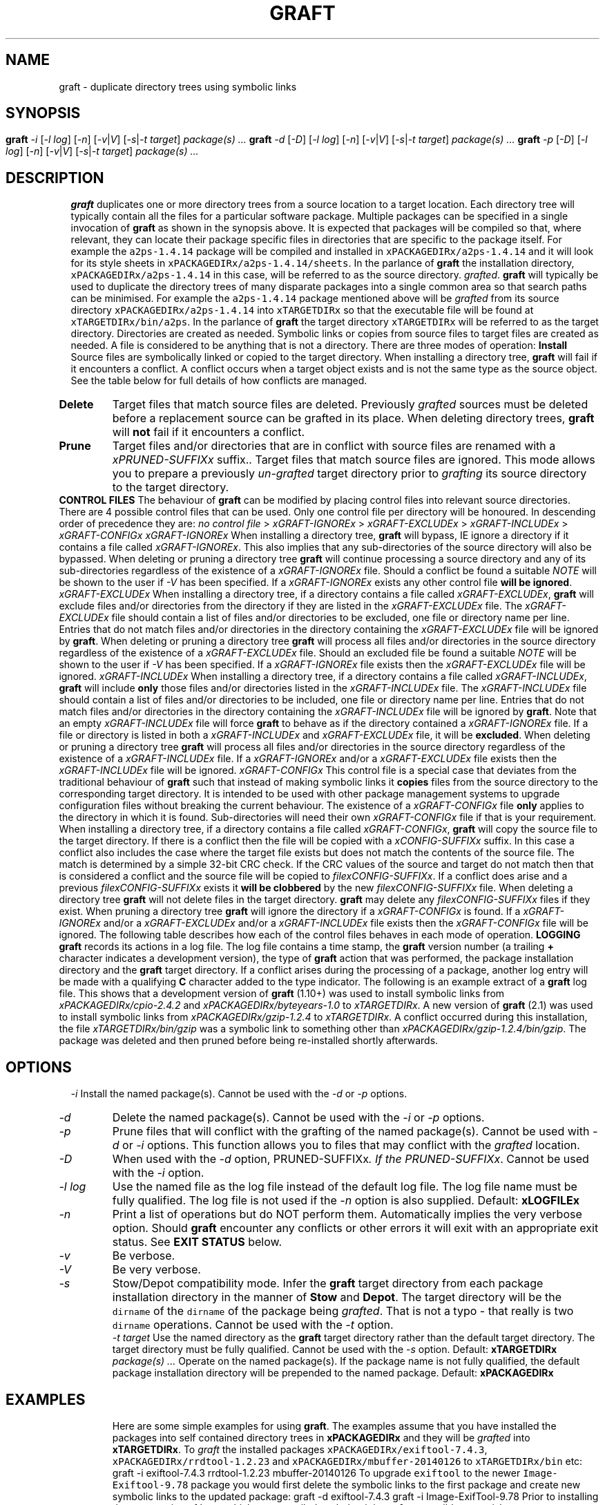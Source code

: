 '\" t
.\"
.\" $Id: graft.man,v 2.12 2017/02/16 15:52:46 psamuel Exp $
.\"
.TH GRAFT 1 "16 February 2017"
.SH NAME
graft \- duplicate directory trees using symbolic links
.SH SYNOPSIS
.B graft
.I -i
.if xAUTOIGNOREx .RI [ -C ]
.if xSUPERUSERx .RI [ -P | u ]
.RI [ -l
.IR log ]
.RI [ -n ]
.RI [ -v | V ]
.RI [ -s | -t
.IR target ]
.I package(s) ...
.br
.B graft
.I -d
.RI [ -D ]
.if xSUPERUSERx .RI [ -u ]
.RI [ -l
.IR log ]
.RI [ -n ]
.RI [ -v | V ]
.RI [ -s | -t
.IR target ]
.I package(s) ...
.br
.B graft
.I -p
.RI [ -D ]
.if xSUPERUSERx .RI [ -u ]
.RI [ -l
.IR log ]
.RI [ -n ]
.RI [ -v | V ]
.RI [ -s | -t
.IR target ]
.I package(s) ...
.SH DESCRIPTION
.B graft
duplicates one or more directory trees from a source location to a target
location. Each directory tree will typically contain all the files for a
particular software package. Multiple packages can be specified in a single
invocation of
.B graft
as shown in the synopsis above.

It is expected that packages will be compiled so that, where relevant, they
can locate their package specific files in directories that are specific to
the package itself. For example the \fCa2ps-1.4.14\fP package will be
compiled and installed in \fCxPACKAGEDIRx/a2ps-1.4.14\fP and it will look
for its style sheets in \fCxPACKAGEDIRx/a2ps-1.4.14/sheets\fP. In the parlance of
.B graft
the installation directory, \fCxPACKAGEDIRx/a2ps-1.4.14\fP in this case,
will be referred to as the source directory.
.IR grafted .

.B graft
will typically be used to duplicate the directory trees of many
disparate packages into a single common area so that search paths can
be minimised. For example the \fCa2ps-1.4.14\fP package mentioned above
will be
.I grafted
from its source directory \fCxPACKAGEDIRx/a2ps-1.4.14\fP into
\fCxTARGETDIRx\fP so that the executable file will be found at
\fCxTARGETDIRx/bin/a2ps\fP. In the parlance of
.B graft
the target directory \fCxTARGETDIRx\fP will be referred to as the target
directory.

Directories are created as needed. Symbolic links or copies from source
files to target files are created as needed. A file is considered to be
anything that is not a directory.

There are three modes of operation:

.TP
.B Install
Source files are symbolically linked or copied to the target directory.
When installing a directory tree,
.B graft
will fail if it encounters a conflict. A conflict occurs when a target
object exists and is not the same type as the source object. See the table
below for full details of how conflicts are managed.

.TP
.B Delete
Target files that match source files are deleted. Previously
.I grafted
sources must be deleted before a replacement source can be grafted in its
place. When deleting directory trees,
.B graft
will
.B not
fail if it encounters a conflict.

.TP
.B Prune
Target files and/or directories that are in conflict with source files are
renamed with a \fIxPRUNED-SUFFIXx\fP suffix.. Target files that match
source files are ignored. This mode allows you to prepare a previously
.I un-grafted
target directory prior to
.I grafting
its source directory to the target directory.

.PP
.B CONTROL FILES

The behaviour of
.B graft
can be modified by placing control files into relevant source directories.
There are 4 possible control files that can be used. Only one control file
per directory will be honoured. In descending order of precedence they are:

    \fIno control file\fP > \fIxGRAFT-IGNOREx\fP > \fIxGRAFT-EXCLUDEx\fP > \fIxGRAFT-INCLUDEx\fP > \fIxGRAFT-CONFIGx\fP

.TP
.I xGRAFT-IGNOREx
When installing a directory tree,
.B graft
will bypass, IE ignore a directory if it contains a file called
.IR xGRAFT-IGNOREx .
This also implies that any sub-directories of the source directory will
also be bypassed.

When deleting or pruning a directory tree
.B graft
will continue processing a source directory and any of its sub-directories
regardless of the existence of a
.I xGRAFT-IGNOREx
file. Should a conflict be found a suitable \fINOTE\fP will be shown
to the user if \fI-V\fP has been specified.

If a
.I xGRAFT-IGNOREx
exists any other control file \fBwill be ignored\fP.

.TP
.I xGRAFT-EXCLUDEx
When installing a directory tree,
if a directory contains a file called
.IR xGRAFT-EXCLUDEx ,
.B graft
will exclude files and/or directories from the directory if they are
listed in the
.I xGRAFT-EXCLUDEx
file. The
.I xGRAFT-EXCLUDEx
file should contain a list of files and/or directories to be excluded,
one file or directory name per line. Entries that do not match files
and/or directories in the directory containing the
.I xGRAFT-EXCLUDEx
file will be ignored by
.BR graft .

When deleting or pruning a directory tree
.B graft
will process all files and/or directories in the source directory
regardless of the existence of a
.I xGRAFT-EXCLUDEx
file. Should an excluded file be found a suitable \fINOTE\fP will be shown
to the user if \fI-V\fP has been specified.

If a
.I xGRAFT-IGNOREx
file exists then the
.I xGRAFT-EXCLUDEx
file will be ignored.

.TP
.I xGRAFT-INCLUDEx
When installing a directory tree,
if a directory contains a file called
.IR xGRAFT-INCLUDEx ,
.B graft
will include
.B only
those files and/or directories listed in the
.I xGRAFT-INCLUDEx
file. The
.I xGRAFT-INCLUDEx
file should contain a list of files and/or directories to be included,
one file or directory name per line. Entries that do not match files
and/or directories in the directory containing the
.I xGRAFT-INCLUDEx
file will be ignored by
.BR graft .
Note that an empty
.I xGRAFT-INCLUDEx
file will force
.B graft
to behave as if the directory contained a
.I xGRAFT-IGNOREx
file.

If a file or directory is listed in both a
.I xGRAFT-INCLUDEx
and
.I xGRAFT-EXCLUDEx
file, it will be
.BR excluded .

When deleting or pruning a directory tree
.B graft
will process all files and/or directories in the source directory
regardless of the existence of a
.I xGRAFT-INCLUDEx
file.

If a
.I xGRAFT-IGNOREx
and/or a
.I xGRAFT-EXCLUDEx
file exists then the
.I xGRAFT-INCLUDEx
file will be ignored.

.TP
.I xGRAFT-CONFIGx
This control file is a special case that deviates from the traditional
behaviour of
.B graft
such that instead of making symbolic links it \fBcopies\fP files from the
source directory to the corresponding target directory. It is intended to
be used with other package management systems to upgrade configuration files
without breaking the current behaviour. The existence of a
.I xGRAFT-CONFIGx
file \fBonly\fP applies to the directory in which it is found.
Sub-directories
will need their own
.I xGRAFT-CONFIGx
file if that is your requirement.

When installing a directory tree,
if a directory contains a file called
.IR xGRAFT-CONFIGx ,
.B graft
will copy the source file to the target directory. If there is a conflict
then the file will be copied with a
.I xCONFIG-SUFFIXx
suffix. In this case a conflict also includes the case where the target
file exists but does not match the contents of the source file. The match
is determined by a simple 32-bit CRC check. If the CRC values of the
source and target do not match then that is considered a conflict and the
source file will be copied to
.IR filexCONFIG-SUFFIXx .
If a conflict does arise and a previous
.I filexCONFIG-SUFFIXx
exists it \fBwill be clobbered\fP by the new
.I filexCONFIG-SUFFIXx
file.

When deleting a directory tree
.B graft
will not delete files in the target directory.
.B graft
may delete any \fIfilexCONFIG-SUFFIXx\fP files if they exist.

When pruning a directory tree
.B graft
will ignore the directory if a
.I xGRAFT-CONFIGx
is found.

If a
.I xGRAFT-IGNOREx
and/or a
.I xGRAFT-EXCLUDEx
and/or a
.I xGRAFT-INCLUDEx
file exists then the
.I xGRAFT-CONFIGx
file will be ignored.

.PP
The following table describes how each of the control files behaves in each
mode of operation.

.\" For PostScript output ensure table does not span a page break.
.\" Table is 43 lines long including underlines. So 45 should be good.
.\" .ne 45
.TS
center;
cB s s s s
li li li li li
l l l l l.
_
Install
_
Target	xGRAFT-IGNOREx	xGRAFT-EXCLUDEx	xGRAFT-INCLUDEx	xGRAFT-CONFIGx
_
does not exist	IGNORE	IGNORE	SYMLINK	COPY
symlink to source	IGNORE	IGNORE	NOP	DEL & COPY
symlink to other	IGNORE	IGNORE	CONFLICT	N/A
symlink to other \fICRC=Y\fP	N/A	N/A	N/A	NOP
symlink to other \fICRC=N\fP	N/A	N/A	N/A	COPY.new
file	IGNORE	IGNORE	CONFLICT	N/A
file \fICRC=Y\fP	N/A	N/A	N/A	NOP
file \fICRC=N\fP	N/A	N/A	N/A	COPY.new
not a file	IGNORE	IGNORE	CONFLICT	CONFLICT
_
.T&
cB s s s s
li li li li li
l l l l l.
Delete
_
Target	xGRAFT-IGNOREx	xGRAFT-EXCLUDEx	xGRAFT-INCLUDEx	xGRAFT-CONFIGx
_
does not exist	NOP	NOP	NOP	NOP
symlink to source	DEL	DEL	DEL	DEL & DEL.new
symlink to other	CONFLICT	CONFLICT	CONFLICT	N/A
symlink to other \fICRC=Y\fP	N/A	N/A	N/A	DEL.new
symlink to other \fICRC=N\fP	N/A	N/A	N/A	NOP
file	NOTE	NOTE	CONFLICT	N/A
file \fICRC=Y\fP	N/A	N/A	N/A	DEL.new
file \fICRC=N\fP	N/A	N/A	N/A	NOP
not a file	CONFLICT	CONFLICT	CONFLICT	CONFLICT
_
.T&
cB s s s s
li li li li li
l l l l l.
Prune
_
Target	xGRAFT-IGNOREx	xGRAFT-EXCLUDEx	xGRAFT-INCLUDEx	xGRAFT-CONFIGx
_
does not exist	NOP	NOP	NOP	N/A
symlink to source	NOP	NOP	NOP	N/A
symlink to other	PRUNE	PRUNE	PRUNE	N/A
file	PRUNE	PRUNE	PRUNE	N/A
not a file	PRUNE	PRUNE	PRUNE	N/A
_
.TE

.if xAUTOIGNOREx In addition to the behaviour described
.if xAUTOIGNOREx above, when installing a directory tree,
.if xAUTOIGNOREx .B graft
.if xAUTOIGNOREx .if !xNEVERGRAFTx with the \fI-C\fP option
.if xAUTOIGNOREx will automatically exclude files and/or
.if xAUTOIGNOREx directories whose names exactly match
.if xAUTOIGNOREx any of the following:
.if xAUTOIGNOREx
.if xAUTOIGNOREx .in 1i
.if xAUTOIGNOREx .I xGRAFT-NEVERx
.if xAUTOIGNOREx .in
.if xAUTOIGNOREx
.if xAUTOIGNOREx The presence of a
.if xAUTOIGNOREx .I xGRAFT-IGNOREx
.if xAUTOIGNOREx or
.if xAUTOIGNOREx .I xGRAFT-INCLUDEx
.if xAUTOIGNOREx file overrides this feature.

.B LOGGING

.B graft
records its actions in a log file. The log file contains a time stamp,
the
.B graft
version number (a trailing
.B +
character indicates a development version), the type of
.B graft
action that was performed, the package installation directory and the
.B graft
target directory. If a conflict arises during the processing of a
package, another log entry will be made with a qualifying
.B C
character added to the type indicator. The following is an example
extract of a
.B graft
log file.

.ne 7
.TS
center;
l l l l l.
878790215	1.10+	I	xPACKAGEDIRx/cpio-2.4.2	xTARGETDIRx
878799501	1.10+	I	xPACKAGEDIRx/byteyears-1.0	xTARGETDIRx
878888916	2.1	I	xPACKAGEDIRx/gzip-1.2.4	xTARGETDIRx
878888916	2.1	IC	xPACKAGEDIRx/gzip-1.2.4/bin/gzip	invalid symlink
878889045	2.1	D	xPACKAGEDIRx/gzip-1.2.4	xTARGETDIRx
878889054	2.1	P	xPACKAGEDIRx/gzip-1.2.4	xTARGETDIRx
878889063	2.1	I	xPACKAGEDIRx/gzip-1.2.4	xTARGETDIRx
.TE

This shows that a development version of
.B graft
(1.10+) was used to install symbolic links from
.I xPACKAGEDIRx/cpio-2.4.2
and
.I xPACKAGEDIRx/byteyears-1.0
to
.IR xTARGETDIRx .
A new version of
.B graft
(2.1) was used to install symbolic links from
.I xPACKAGEDIRx/gzip-1.2.4
to
.IR xTARGETDIRx .
A conflict occurred during this installation, the file
.I xTARGETDIRx/bin/gzip
was a symbolic link to something other than
.IR xPACKAGEDIRx/gzip-1.2.4/bin/gzip .
The package was deleted and then pruned before being re-installed
shortly afterwards.
.SH OPTIONS
.TP
.I -i
Install the named package(s).
.if xSUPERUSERx Requires super user privileges.
Cannot be used with the
.I -d
or
.I -p
options.
.if xAUTOIGNOREx .if xNEVERGRAFTx .TP
.if xAUTOIGNOREx .if xNEVERGRAFTx .I -C
.if xAUTOIGNOREx .if xNEVERGRAFTx Disable the automatic exclusion of files and/or
.if xAUTOIGNOREx .if xNEVERGRAFTx directories whose names exactly match:
.if xAUTOIGNOREx .if xNEVERGRAFTx
.if xAUTOIGNOREx .if xNEVERGRAFTx .in 1.5i
.if xAUTOIGNOREx .if xNEVERGRAFTx .I xGRAFT-NEVERx
.if xAUTOIGNOREx .if xNEVERGRAFTx .in
.if xAUTOIGNOREx .if xNEVERGRAFTx
.if xAUTOIGNOREx .if xNEVERGRAFTx Can only be used with the
.if xAUTOIGNOREx .if xNEVERGRAFTx .I -i
.if xAUTOIGNOREx .if xNEVERGRAFTx option. This option is ignored for each
.if xAUTOIGNOREx .if xNEVERGRAFTx .I grafted
.if xAUTOIGNOREx .if xNEVERGRAFTx directory, if the directory contains a
.if xAUTOIGNOREx .if xNEVERGRAFTx .I xGRAFT-IGNOREx
.if xAUTOIGNOREx .if xNEVERGRAFTx or
.if xAUTOIGNOREx .if xNEVERGRAFTx .I xGRAFT-INCLUDEx
.if xAUTOIGNOREx .if xNEVERGRAFTx file.
.if xAUTOIGNOREx .if !xNEVERGRAFTx .TP
.if xAUTOIGNOREx .if !xNEVERGRAFTx .I -C
.if xAUTOIGNOREx .if !xNEVERGRAFTx Force the automatic exclusion of files and/or
.if xAUTOIGNOREx .if !xNEVERGRAFTx directories whose names exactly match:
.if xAUTOIGNOREx .if !xNEVERGRAFTx
.if xAUTOIGNOREx .if !xNEVERGRAFTx .in 1.5i
.if xAUTOIGNOREx .if !xNEVERGRAFTx .I xGRAFT-NEVERx
.if xAUTOIGNOREx .if !xNEVERGRAFTx .in
.if xAUTOIGNOREx .if !xNEVERGRAFTx
.if xAUTOIGNOREx .if !xNEVERGRAFTx Can only be used with the
.if xAUTOIGNOREx .if !xNEVERGRAFTx .I -i
.if xAUTOIGNOREx .if !xNEVERGRAFTx option. This option is ignored for each
.if xAUTOIGNOREx .if !xNEVERGRAFTx .I grafted
.if xAUTOIGNOREx .if !xNEVERGRAFTx directory, if the directory contains a
.if xAUTOIGNOREx .if !xNEVERGRAFTx .I xGRAFT-IGNOREx
.if xAUTOIGNOREx .if !xNEVERGRAFTx or
.if xAUTOIGNOREx .if !xNEVERGRAFTx .I xGRAFT-INCLUDEx
.if xAUTOIGNOREx .if !xNEVERGRAFTx file.
.if xSUPERUSERx .TP
.if xSUPERUSERx .I -P
.if xSUPERUSERx .if !xPRESERVEPERMSx Create directories with the same
.if xSUPERUSERx .if !xPRESERVEPERMSx owner, group and permissions as
.if xSUPERUSERx .if !xPRESERVEPERMSx the original.
.if xSUPERUSERx .if !xPRESERVEPERMSx
.if xSUPERUSERx .if !xPRESERVEPERMSx Create files with the same
.if xSUPERUSERx .if !xPRESERVEPERMSx owner, group and permissions as
.if xSUPERUSERx .if !xPRESERVEPERMSx the original when processing
.if xSUPERUSERx .if !xPRESERVEPERMSx directories containing a
.if xSUPERUSERx .if !xPRESERVEPERMSx .I xGRAFT-CONFIGx
.if xSUPERUSERx .if !xPRESERVEPERMSx file.
.if xSUPERUSERx .if xPRESERVEPERMSx Do not create directories with the same
.if xSUPERUSERx .if xPRESERVEPERMSx owner, group and permissions as
.if xSUPERUSERx .if xPRESERVEPERMSx original.
.if xSUPERUSERx .if xPRESERVEPERMSx
.if xSUPERUSERx .if xPRESERVEPERMSx Do not create files with the same
.if xSUPERUSERx .if xPRESERVEPERMSx owner, group and permissions as
.if xSUPERUSERx .if xPRESERVEPERMSx the original when processing
.if xSUPERUSERx .if xPRESERVEPERMSx directories containing a
.if xSUPERUSERx .if xPRESERVEPERMSx .I xGRAFT-CONFIGx
.if xSUPERUSERx .if xPRESERVEPERMSx file.
.if xSUPERUSERx
.if xSUPERUSERx Can only be used with the
.if xSUPERUSERx .I -i
.if xSUPERUSERx option.
.if xSUPERUSERx Cannot be used with the
.if xSUPERUSERx .I -u
.if xSUPERUSERx option.
.if xSUPERUSERx .if !xPRESERVEPERMSx
.if xSUPERUSERx .if !xPRESERVEPERMSx This option will be silently ignored if
.if xSUPERUSERx .if !xPRESERVEPERMSx the effective user is not root.
.TP
.I -d
Delete the named package(s).
.if xSUPERUSERx Requires super user privileges.
Cannot be used with the
.I -i
or
.I -p
options.
.TP
.I -p
Prune files that will conflict with the grafting of the named
package(s).
.if xSUPERUSERx Requires superuser privileges.
Cannot be used with
.I -d
or
.I -i
options.

This function allows you to
.if xDELETEOBJECTSx remove
.if !xDELETEOBJECTSx rename
files that may conflict with the
.I grafted
location.
.if xDELETEOBJECTSx Files found to be in conflict will be
.if xDELETEOBJECTSx renamed as \fIfilexPRUNED-SUFFIXx\fP.
.TP
.I -D
When used with the
.I -d
option,
.if xDELETEOBJECTSx do not remove directories made empty by package
.if xDELETEOBJECTSx deletion. When used with the \fI-p\fP option,
.if xDELETEOBJECTSx rename conflicting files or directories to
.if xDELETEOBJECTSx \fIfilexPRUNED-SUFFIXx\fP.
.if !xDELETEOBJECTSx remove directories made empty by package
.if !xDELETEOBJECTSx deletion. When used with the \fI-p\fP option,
.if !xDELETEOBJECTSx remove conflicting files or directories instead
.if !xDELETEOBJECTSx of renaming them as \fIfilexPRUNED-SUFFIXx\fP. If the
.if !xDELETEOBJECTSx directory is not empty it will be renamed as
.if !xDELETEOBJECTSx \fIdirxPRUNED-SUFFIXx\fP.
Cannot be used with the
.I -i
option.
.if xSUPERUSERx .TP
.if xSUPERUSERx .I -u
.if xSUPERUSERx Superuser privileges are not required to install,
.if xSUPERUSERx delete or prune packages. Cannot be used with the
.if xSUPERUSERx .I -P
.if xSUPERUSERx option.
.TP
.I -l log
Use the named file as the log file instead of the default log file. The
log file name must be fully qualified. The log file is not used if the
.I -n
option is also supplied. Default:
.B xLOGFILEx
.TP
.I -n
Print a list of operations but do NOT perform them. Automatically
implies the very verbose option. Should
.B graft
encounter any conflicts or other errors it will exit with an appropriate
exit status. See \fBEXIT STATUS\fP below.
.if xSUPERUSERx Does not require superuser privileges.
.TP
.I -v
Be verbose.
.TP
.I -V
Be very verbose.
.TP
.I -s
Stow/Depot compatibility mode. Infer the
.B graft
target directory from
each package installation directory in the manner of
.B Stow
and
.BR Depot .
The target directory will be the \fCdirname\fP of the \fCdirname\fP of the package being
.IR grafted .
That is not a typo - that really is two \fCdirname\fP operations.
Cannot be used with the
.I -t
option.
.TP
.I -t target
Use the named directory as the
.B graft
target directory rather than the
default target directory. The target directory must be fully
qualified. Cannot be used with the
.I -s
option. Default:
.B xTARGETDIRx
.TP
.I package(s) ...
Operate on the named package(s). If the package name is not fully
qualified, the default package installation directory will be prepended
to the named package. Default:
.B xPACKAGEDIRx
.SH EXAMPLES
Here are some simple examples for using
.BR graft .
The examples assume that you have installed the packages into self
contained directory trees in
.B xPACKAGEDIRx
and they will be
.I grafted
into
.BR xTARGETDIRx .

To
.I graft
the installed packages \fCxPACKAGEDIRx/exiftool-7.4.3\fP,
\fCxPACKAGEDIRx/rrdtool-1.2.23\fP and \fCxPACKAGEDIRx/mbuffer-20140126\fP
to \fCxTARGETDIRx/bin\fP etc:

    graft -i exiftool-7.4.3 rrdtool-1.2.23 mbuffer-20140126

To upgrade \fCexiftool\fP to the newer \fCImage-Exiftool-9.78\fP package
you would first delete the symbolic links to the first package and create
new symbolic links to the updated package:

    graft -d exiftool-7.4.3
    graft -i Image-ExifTool-9.78

Prior to installing the new version of \fChtop\fP which you compiled such
that it is
.B graft
compatible, you wish to
.if xDELETEOBJECTSx remove the existing binary \fCxTARGETDIRx/bin/htop\fP:
.if !xDELETEOBJECTSx rename the existing binary \fCxTARGETDIRx/bin/htop\fP
.if !xDELETEOBJECTSx to \fCxTARGETDIRx/bin/htopxPRUNED-SUFFIXx\fP:

    graft -p htop-1.02

.SH EXIT STATUS
.B graft
will terminate with an exit status of either 0, 1, 2, 3 or 4 under the
following conditions:

.ne 7
.TS
center;
cB cB
c lw(3c).
Exit Status	Condition
_
0	All operations succeeded.
1	A conflict occurred during installation.
2	Command line syntax was incorrect.
3	T{
One or more packages listed on the command line does not exist. Other
valid packages listed on the command line were processed correctly.
T}
4	T{
The log file \fCxLOGFILEx\fP could not be updated. Usually a result of a
permission error. Any other error condition will override this condition.
T}
_
.TE

.SH MODULE DEPENDENCIES
.B graft
has been written to ensure it uses Perl modules that are considered part of
the core Perl distribution. However it may be possible that you're using a
home grown installation of Perl (which you've
.I grafted
into place, haven't you?! :) or some distribution that doesn't have the
same Perl modules as the author's development environment.

If this is the case you'll see compile failures for the following modules
if they are unavailable:

    File::Basename
    Getopt::Long

You will not be able to install
.B graft
until these modules are available.

You may also see run-time failures when using
.B graft
with
.I xGRAFT-CONFIGx
files if the following modules are unavailable:

    Compress::Raw::Zlib    (\fIused in install and delete modes\fP)
    File::Copy             (\fIonly used in install mode\fP)

If you don't have these modules and you do not intend to use
.I xGRAFT-CONFIGx
files then you can continue to use
.B graft
without issue.

.SH VERSION
Version xVERSIONx
.SH AUTHOR
Peter Samuel
.br
<peter.r.samuel@gmail.com>
.SH LICENSE
.B graft
is licensed under the terms of the
.I GNU General Public License, Version 2, June 1991.
.SH AVAILABILITY
The latest version of
.B graft
should always be available from
.I http://peters.gormand.com.au/Home/tools/graft
.SH SEE ALSO
.I Graft - a package management utility
.br
This documentation is available in HTML, PostScript, PDF and text formats
in xDOCx.
